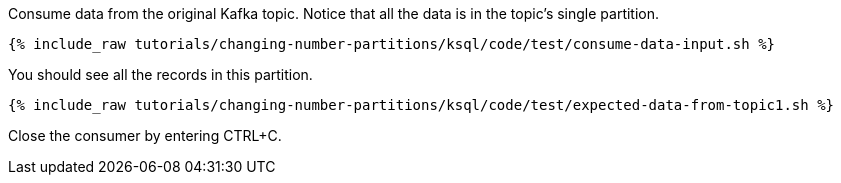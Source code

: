 Consume data from the original Kafka topic. Notice that all the data is in the topic's single partition.

+++++
<pre class="snippet"><code class="shell">{% include_raw tutorials/changing-number-partitions/ksql/code/test/consume-data-input.sh %}</code></pre>
+++++

You should see all the records in this partition.

+++++
<pre class="snippet"><code class="text">{% include_raw tutorials/changing-number-partitions/ksql/code/test/expected-data-from-topic1.sh %}</code></pre>
+++++

Close the consumer by entering CTRL+C.
